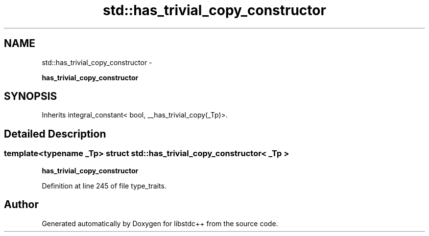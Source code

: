 .TH "std::has_trivial_copy_constructor" 3 "Sun Oct 10 2010" "libstdc++" \" -*- nroff -*-
.ad l
.nh
.SH NAME
std::has_trivial_copy_constructor \- 
.PP
\fBhas_trivial_copy_constructor\fP  

.SH SYNOPSIS
.br
.PP
.PP
Inherits integral_constant< bool, __has_trivial_copy(_Tp)>.
.SH "Detailed Description"
.PP 

.SS "template<typename _Tp> struct std::has_trivial_copy_constructor< _Tp >"
\fBhas_trivial_copy_constructor\fP 
.PP
Definition at line 245 of file type_traits.

.SH "Author"
.PP 
Generated automatically by Doxygen for libstdc++ from the source code.
